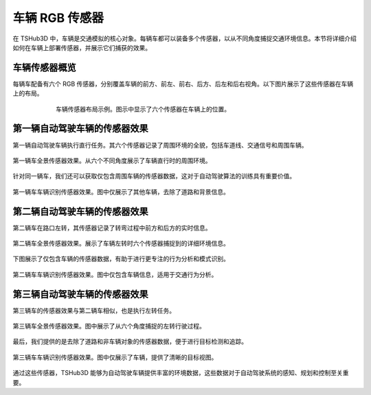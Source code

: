 车辆 RGB 传感器
===================

在 TSHub3D 中，车辆是交通模拟的核心对象。每辆车都可以装备多个传感器，以从不同角度捕捉交通环境信息。本节将详细介绍如何在车辆上部署传感器，并展示它们捕获的效果。

车辆传感器概览
-------------------

每辆车配备有六个 RGB 传感器，分别覆盖车辆的前方、前左、前右、后方、后左和后右视角。以下图片展示了这些传感器在车辆上的布局。

.. figure:: ../../../_static/tshub3d_sensors/vehicle/vehicle_sensor_example.png
   :alt: 车辆传感器布局示例
   :align: center
   :figwidth: 75%

   车辆传感器布局示例。图示中显示了六个传感器在车辆上的位置。


第一辆自动驾驶车辆的传感器效果
---------------------------------

第一辆自动驾驶车辆执行直行任务。其六个传感器记录了周围环境的全貌，包括车道线、交通信号和周围车辆。

.. figure:: ../../../_static/tshub3d_sensors/vehicle/vehicle_ego0_all.gif
   :alt: 第一辆车全景传感器效果
   :align: center

   第一辆车全景传感器效果。从六个不同角度展示了车辆直行时的周围环境。

针对同一辆车，我们还可以获取仅包含周围车辆的传感器数据，这对于自动驾驶算法的训练具有重要价值。

.. figure:: ../../../_static/tshub3d_sensors/vehicle/vehicle_ego0_vehicle.gif
   :alt: 第一辆车车辆识别传感器效果
   :align: center

   第一辆车车辆识别传感器效果。图中仅展示了其他车辆，去除了道路和背景信息。

第二辆自动驾驶车辆的传感器效果
---------------------------------

第二辆车在路口左转，其传感器记录了转弯过程中前方和后方的实时信息。

.. figure:: ../../../_static/tshub3d_sensors/vehicle/vehicle_ego1_all.gif
   :alt: 第二辆车全景传感器效果
   :align: center

   第二辆车全景传感器效果。展示了车辆左转时六个传感器捕捉到的详细环境信息。

下图展示了仅包含车辆的传感器数据，有助于进行更专注的行为分析和模式识别。

.. figure:: ../../../_static/tshub3d_sensors/vehicle/vehicle_ego1_vehicle.gif
   :alt: 第二辆车车辆识别传感器效果
   :align: center

   第二辆车车辆识别传感器效果。图中仅包含车辆信息，适用于交通行为分析。

第三辆自动驾驶车辆的传感器效果
---------------------------------

第三辆车的传感器效果与第二辆车相似，也是执行左转任务。

.. figure:: ../../../_static/tshub3d_sensors/vehicle/vehicle_ego2_all.gif
   :alt: 第三辆车全景传感器效果
   :align: center

   第三辆车全景传感器效果。图中展示了从六个角度捕捉的左转行驶过程。

最后，我们提供的是去除了道路和非车辆对象的传感器数据，便于进行目标检测和追踪。

.. figure:: ../../../_static/tshub3d_sensors/vehicle/vehicle_ego2_vehicle.gif
   :alt: 第三辆车车辆识别传感器效果
   :align: center

   第三辆车车辆识别传感器效果。图中仅展示了车辆，提供了清晰的目标视图。

通过这些传感器，TSHub3D 能够为自动驾驶车辆提供丰富的环境数据，这些数据对于自动驾驶系统的感知、规划和控制至关重要。
